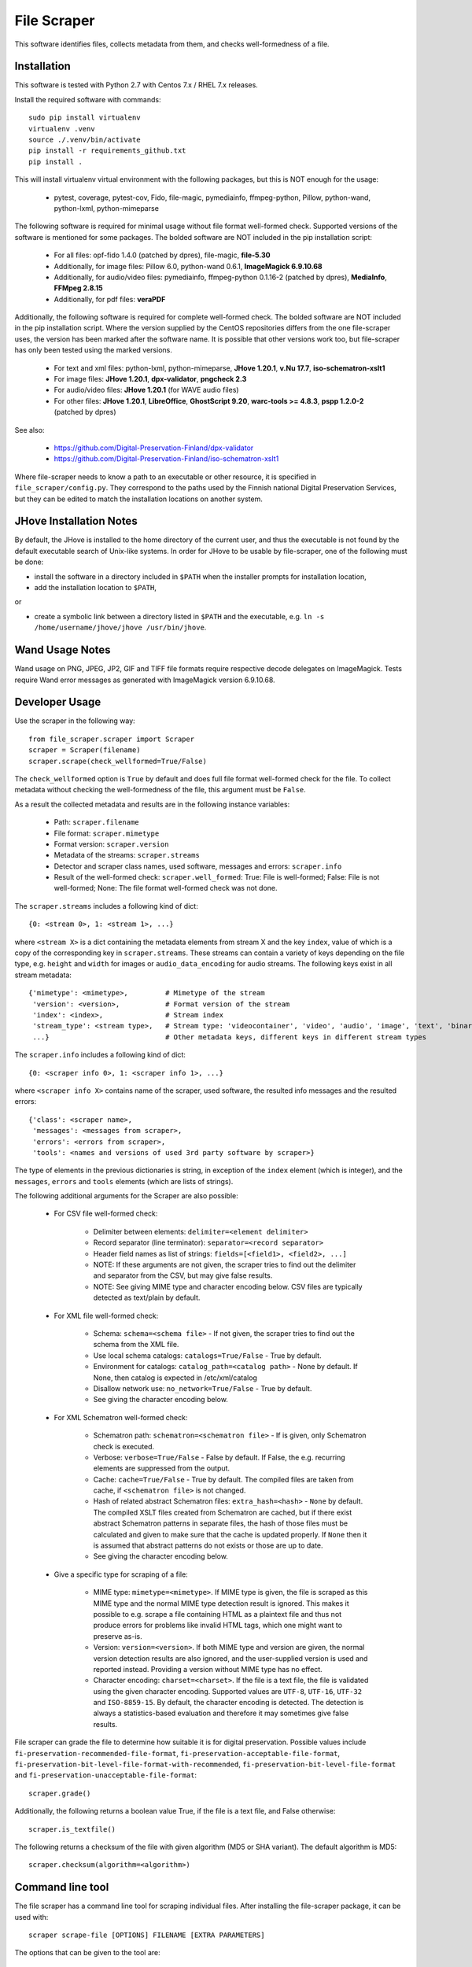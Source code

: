 File Scraper
============

This software identifies files, collects metadata from them, and checks well-formedness of a file.

Installation
------------

This software is tested with Python 2.7 with Centos 7.x / RHEL 7.x releases.

Install the required software with commands::

    sudo pip install virtualenv
    virtualenv .venv
    source ./.venv/bin/activate
    pip install -r requirements_github.txt
    pip install .

This will install virtualenv virtual environment with the following packages, but this is NOT enough for the usage:

    * pytest, coverage, pytest-cov, Fido, file-magic, pymediainfo, ffmpeg-python, Pillow, python-wand, python-lxml, python-mimeparse

The following software is required for minimal usage without file format well-formed check. Supported versions of the software is mentioned for some packages. The bolded software are NOT included in the pip installation script:

    * For all files: opf-fido 1.4.0 (patched by dpres), file-magic, **file-5.30**
    * Additionally, for image files: Pillow 6.0, python-wand 0.6.1, **ImageMagick 6.9.10.68**
    * Additionally, for audio/video files: pymediainfo, ffmpeg-python 0.1.16-2 (patched by dpres), **MediaInfo**, **FFMpeg 2.8.15**
    * Additionally, for pdf files: **veraPDF**

Additionally, the following software is required for complete well-formed check. The bolded software are NOT included in the pip installation script. Where the version supplied by the CentOS repositories differs from the one file-scraper uses, the version has been marked after the software name. It is possible that other versions work too, but file-scraper has only been tested using the marked versions.

    * For text and xml files: python-lxml, python-mimeparse, **JHove 1.20.1**, **v.Nu 17.7**, **iso-schematron-xslt1**
    * For image files: **JHove 1.20.1**, **dpx-validator**, **pngcheck 2.3**
    * For audio/video files: **JHove 1.20.1** (for WAVE audio files)
    * For other files: **JHove 1.20.1**, **LibreOffice**,  **GhostScript 9.20**, **warc-tools >= 4.8.3**, **pspp 1.2.0-2** (patched by dpres)

See also:

    * https://github.com/Digital-Preservation-Finland/dpx-validator
    * https://github.com/Digital-Preservation-Finland/iso-schematron-xslt1
    
Where file-scraper needs to know a path to an executable or other resource, it is specified in ``file_scraper/config.py``. They correspond to the paths used by the Finnish national Digital Preservation Services, but they can be edited to match the installation locations on another system.

JHove Installation Notes
------------------------

By default, the JHove is installed to the home directory of the current user, and thus the executable is not found by the default executable search of Unix-like systems. In order for JHove to be usable by file-scraper, one of the following must be done:

* install the software in a directory included in ``$PATH`` when the installer prompts for installation location,
* add the installation location to ``$PATH``,
or

* create a symbolic link between a directory listed in ``$PATH`` and the executable, e.g. ``ln -s /home/username/jhove/jhove /usr/bin/jhove``.

Wand Usage Notes
----------------

Wand usage on PNG, JPEG, JP2, GIF and TIFF file formats require respective decode delegates on ImageMagick. Tests require Wand error messages as generated with ImageMagick version 6.9.10.68.

Developer Usage
---------------

Use the scraper in the following way::

    from file_scraper.scraper import Scraper
    scraper = Scraper(filename)
    scraper.scrape(check_wellformed=True/False)

The ``check_wellformed`` option is ``True`` by default and does full file format well-formed check for the file. To collect metadata without checking the well-formedness of the file, this argument must be ``False``.

As a result the collected metadata and results are in the following instance variables:

    * Path: ``scraper.filename``
    * File format: ``scraper.mimetype``
    * Format version: ``scraper.version``
    * Metadata of the streams: ``scraper.streams``
    * Detector and scraper class names, used software, messages and errors: ``scraper.info``
    * Result of the well-formed check: ``scraper.well_formed``: True: File is well-formed; False: File is not well-formed; None: The file format well-formed check was not done.

The ``scraper.streams`` includes a following kind of dict::

    {0: <stream 0>, 1: <stream 1>, ...}

where ``<stream X>`` is a dict containing the metadata elements from stream X and the key ``index``, value of which is a copy of the corresponding key in ``scraper.streams``. These streams can contain a variety of keys depending on the file type, e.g. ``height`` and ``width`` for images or ``audio_data_encoding`` for audio streams. The following keys exist in all stream metadata::

    {'mimetype': <mimetype>,         # Mimetype of the stream
     'version': <version>,           # Format version of the stream
     'index': <index>,               # Stream index
     'stream_type': <stream type>,   # Stream type: 'videocontainer', 'video', 'audio', 'image', 'text', 'binary'
     ...}                            # Other metadata keys, different keys in different stream types

The ``scraper.info`` includes a following kind of dict::

    {0: <scraper info 0>, 1: <scraper info 1>, ...}

where ``<scraper info X>`` contains name of the scraper, used software, the resulted info messages and the resulted errors::

    {'class': <scraper name>,
     'messages': <messages from scraper>,
     'errors': <errors from scraper>,
     'tools': <names and versions of used 3rd party software by scraper>}

The type of elements in the previous dictionaries is string, in exception of the ``index`` element (which is integer), and the ``messages``, ``errors`` and ``tools`` elements (which are lists of strings).

The following additional arguments for the Scraper are also possible:

    * For CSV file well-formed check:

        * Delimiter between elements: ``delimiter=<element delimiter>``
        * Record separator (line terminator): ``separator=<record separator>``
        * Header field names as list of strings: ``fields=[<field1>, <field2>, ...]``
        * NOTE: If these arguments are not given, the scraper tries to find out the delimiter and separator from the CSV, but may give false results.
        * NOTE: See giving MIME type and character encoding below. CSV files are typically detected as text/plain by default.

    * For XML file well-formed check:

        * Schema: ``schema=<schema file>`` - If not given, the scraper tries to find out the schema from the XML file.
        * Use local schema catalogs: ``catalogs=True/False`` - True by default.
        * Environment for catalogs: ``catalog_path=<catalog path>``  - None by default. If None, then catalog is expected in /etc/xml/catalog
        * Disallow network use: ``no_network=True/False`` - True by default.
        * See giving the character encoding below.

    * For XML Schematron well-formed check:

        * Schematron path: ``schematron=<schematron file>`` - If is given, only Schematron check is executed.
        * Verbose: ``verbose=True/False`` - False by default. If False, the e.g. recurring elements are suppressed from the output.
        * Cache: ``cache=True/False`` - True by default. The compiled files are taken from cache, if ``<schematron file>`` is not changed.
        * Hash of related abstract Schematron files: ``extra_hash=<hash>`` - ``None`` by default. The compiled XSLT files created from Schematron are cached,
          but if there exist abstract Schematron patterns in separate files, the hash of those files must be calculated and given
          to make sure that the cache is updated properly. If ``None`` then it is assumed that abstract patterns do not exists or those are up to date.
        * See giving the character encoding below.

    * Give a specific type for scraping of a file:
    
        * MIME type: ``mimetype=<mimetype>``. If MIME type is given, the file is scraped as this MIME type and the normal MIME type detection result is ignored. This makes it possible to e.g. scrape a file containing HTML as a plaintext file and thus not produce errors for problems like invalid HTML tags, which one might want to preserve as-is.
        * Version: ``version=<version>``. If both MIME type and version are given, the normal version detection results are also ignored, and the user-supplied version is used and reported instead. Providing a version without MIME type has no effect.
        * Character encoding: ``charset=<charset>``. If the file is a text file, the file is validated using the given character encoding. Supported values are ``UTF-8``, ``UTF-16``, ``UTF-32`` and ``ISO-8859-15``. By default, the character encoding is detected. The detection is always a statistics-based evaluation and therefore it may sometimes give false results.

File scraper can grade the file to determine how suitable it is for digital preservation.
Possible values include ``fi-preservation-recommended-file-format``, ``fi-preservation-acceptable-file-format``, ``fi-preservation-bit-level-file-format-with-recommended``, ``fi-preservation-bit-level-file-format`` and ``fi-preservation-unacceptable-file-format``::

    scraper.grade()

Additionally, the following returns a boolean value True, if the file is a text file, and False otherwise::

    scraper.is_textfile()

The following returns a checksum of the file with given algorithm (MD5 or SHA variant). The default algorithm is MD5::

    scraper.checksum(algorithm=<algorithm>)


Command line tool
-----------------

The file scraper has a command line tool for scraping individual files. After installing the file-scraper package, it can be used with::

    scraper scrape-file [OPTIONS] FILENAME [EXTRA PARAMETERS]

The options that can be given to the tool are:

    * Skip well-formedness check: ``--skip-wellformed-check``. Don't check the file well-formedness, only scrape metadata.
    * Print tool info: ``--tool-info``. Include errors and messages from different 3rd party tools that were used.
    * Specify MIME type: ``--mimetype=<mimetype>``
    * Specify version: ``--version=<version>``

In addition to these specific options, the user can provide any extra options that will then be passed onto the scraper. These options must be in the long form, e.g. ``--charset=UTF-8`` or ``--charset UTF-8``. Only string and boolean values are currently accepted.

The tool will always print out detector/scraper errors if there are any.


File type detection without full scraping
-----------------------------------------

In some cases the full metadata information may not be of interest, and only a quick guess about the MIME type and version of the file is needed. For this, it is possible to use the ``detect_filetype()`` function in the following manner::

    from file_scraper.scraper import Scraper
    scraper = Scraper(filename)
    scraper.detect_filetype()
after which the type of the file can be addressed via ``scraper.mimetype`` and ``scraper.version``.

If full scraping has been run previously, its results are erased. ``detect_filetype`` always leaves ``scraper.streams`` as ``None`` and ``scraper.well_formed`` either as ``False`` (file could not be found or read) or ``None``. Detector information is logged in ``scraper.info`` as with normal scraping.

It should be noted that results obtained using only detectors are less accurate than ones from the full scraping, as detectors use a narrower selection of tools.


Contributing
------------

All contribution is welcome. Please see `Technical Notes <./doc/contribute.rst>`_ for more technical information about file-scraper.


Misc notes
----------

    * Gzipped WARC files are scraped correctly only when ``check_wellformed`` parameter is ``True``.
    * Metadata is not collected for DPX images, only well-formedness is checked.
    * Retrieving version number can not be done for MS-Office and ODF Formula formats.
    * Scraping XML files without XML header works correctly only when ``check_wellformed`` parameter is ``True``.
    * Only audio and video stream metadata is collected for audio and video files. Other streams, such as menus and subtitles, are omitted.
    * The software may result arbitrary metadata values, if incorrect MIME type or version is given as a parameter. However, the file is also then denoted as invalid.

Copyright
---------
Copyright (C) 2019 CSC - IT Center for Science Ltd.

This program is free software: you can redistribute it and/or modify it under the terms
of the GNU Lesser General Public License as published by the Free Software Foundation, either
version 3 of the License, or (at your option) any later version.

This program is distributed in the hope that it will be useful, but WITHOUT ANY WARRANTY;
without even the implied warranty of MERCHANTABILITY or FITNESS FOR A PARTICULAR PURPOSE.
See the GNU Lesser General Public License for more details.

You should have received a copy of the GNU Lesser General Public License along with
this program. If not, see <https://www.gnu.org/licenses/>.
